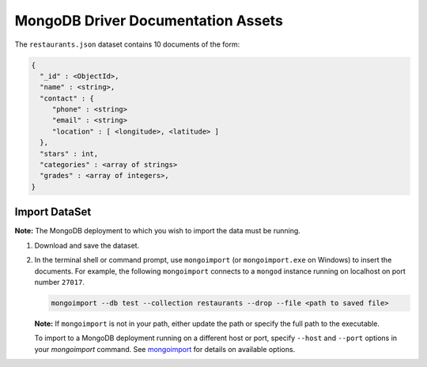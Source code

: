 ===================================
MongoDB Driver Documentation Assets
===================================

The ``restaurants.json`` dataset contains 10 documents of the form:

.. code-block:: none

   {
     "_id" : <ObjectId>,
     "name" : <string>,
     "contact" : {
        "phone" : <string>
        "email" : <string>
        "location" : [ <longitude>, <latitude> ]
     },
     "stars" : int,
     "categories" : <array of strings>
     "grades" : <array of integers>,
   }

Import DataSet
--------------

**Note:** The MongoDB deployment to which you wish to import the data must be running.

#. Download and save the dataset.

#. In the terminal shell or command prompt, use ``mongoimport`` (or
   ``mongoimport.exe`` on Windows) to insert the documents. For example,
   the following ``mongoimport`` connects to a ``mongod`` instance running
   on localhost on port number ``27017``.

   .. code-block:: sh

      mongoimport --db test --collection restaurants --drop --file <path to saved file>

   **Note:** If ``mongoimport`` is not in your path, either update the path or specify the full path to the executable.
   
   To import to a MongoDB deployment running on a different host or
   port, specify ``--host`` and ``--port`` options in your `mongoimport`
   command. See `mongoimport
   <https://docs.mongodb.com/manual/reference/program/mongoimport/>`_
   for details on available options.
